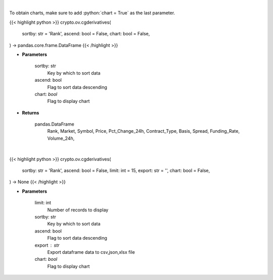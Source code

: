 .. role:: python(code)
    :language: python
    :class: highlight

|

To obtain charts, make sure to add :python:`chart = True` as the last parameter.

.. raw:: html

    <h3>
    > Getting data
    </h3>

{{< highlight python >}}
crypto.ov.cgderivatives(
    sortby: str = 'Rank',
    ascend: bool = False,
    chart: bool = False,
) -> pandas.core.frame.DataFrame
{{< /highlight >}}

.. raw:: html

    <p>
    Get list of crypto derivatives from CoinGecko API [Source: CoinGecko]
    </p>

* **Parameters**

    sortby: str
        Key by which to sort data
    ascend: bool
        Flag to sort data descending
    chart: *bool*
       Flag to display chart


* **Returns**

    pandas.DataFrame
        Rank, Market, Symbol, Price, Pct_Change_24h, Contract_Type, Basis, Spread,
        Funding_Rate, Volume_24h,

|

.. raw:: html

    <h3>
    > Getting charts
    </h3>

{{< highlight python >}}
crypto.ov.cgderivatives(
    sortby: str = 'Rank',
    ascend: bool = False,
    limit: int = 15,
    export: str = '',
    chart: bool = False,
) -> None
{{< /highlight >}}

.. raw:: html

    <p>
    Shows  list of crypto derivatives. [Source: CoinGecko]
    </p>

* **Parameters**

    limit: int
        Number of records to display
    sortby: str
        Key by which to sort data
    ascend: bool
        Flag to sort data descending
    export : str
        Export dataframe data to csv,json,xlsx file
    chart: *bool*
       Flag to display chart

